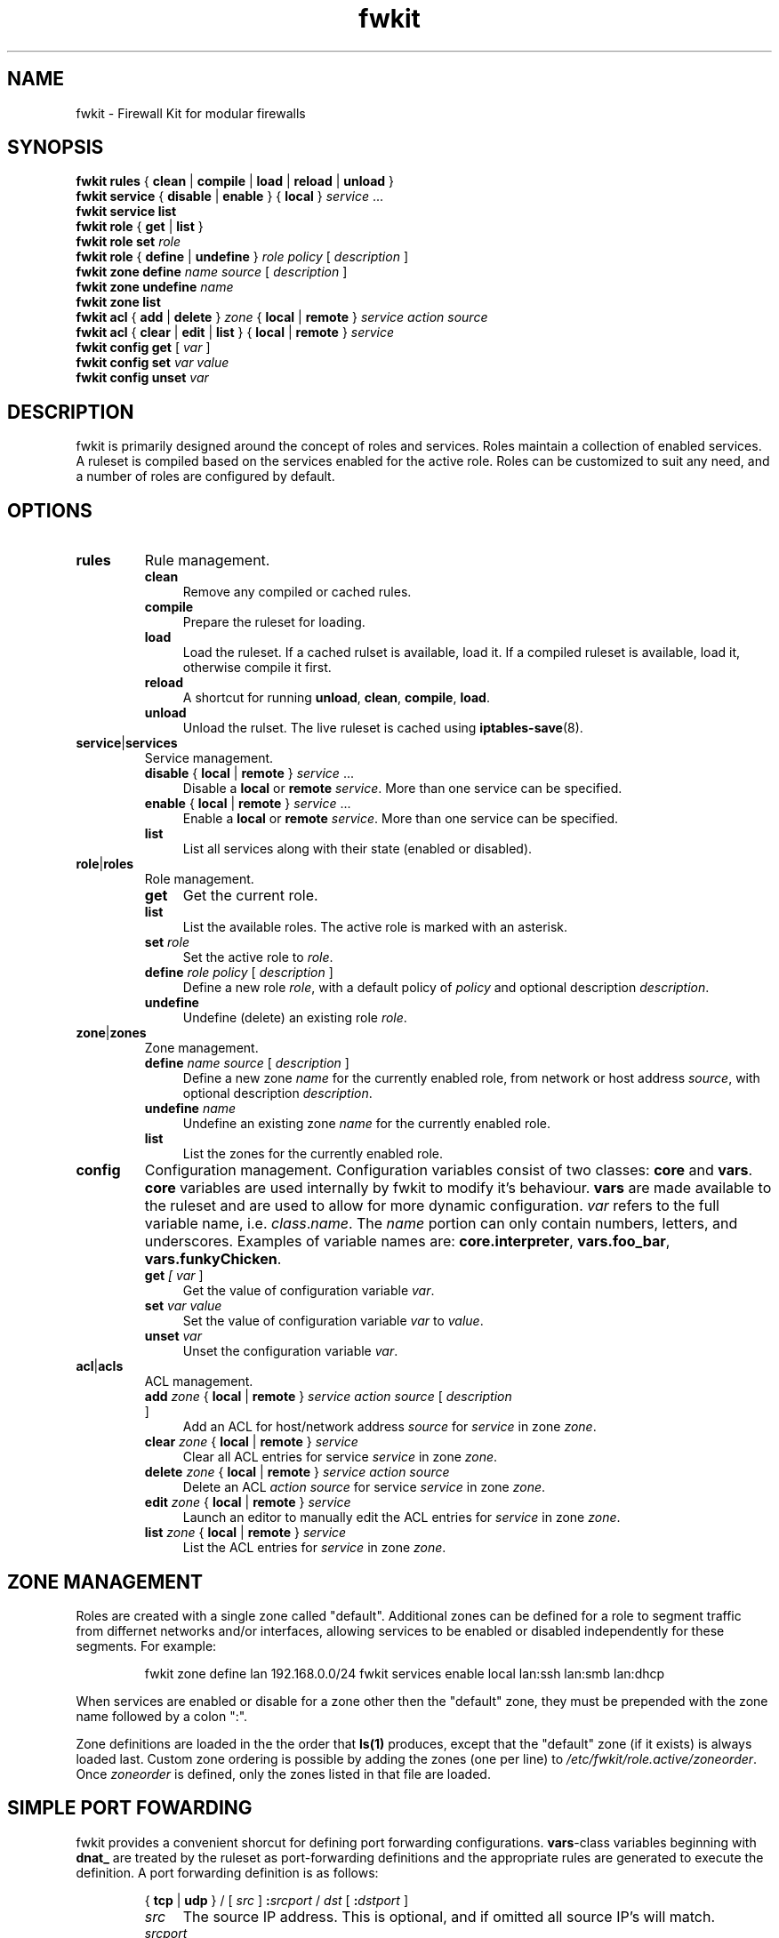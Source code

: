 .TH fwkit 8
.SH NAME
fwkit \- Firewall Kit for modular firewalls
.SH SYNOPSIS
\fBfwkit rules\fR { \fBclean\fR | \fBcompile\fR | \fBload\fR | \fBreload\fR | \fBunload\fR }
.br
\fBfwkit service\fR { \fBdisable\fR | \fBenable\fR } { \fBlocal\fR } \fIservice\fR ...
.br
\fBfwkit service list\fR
.br
\fBfwkit role\fR { \fBget\fR | \fBlist\fR }
.br
\fBfwkit role set \fIrole\fR
.br
\fBfwkit role\fR { \fBdefine\fR | \fBundefine\fR } \fIrole\fR \fIpolicy\fR [ \fIdescription\fR ]
.br
\fBfwkit zone\fR \fBdefine\fR \fIname source\fR [ \fIdescription\fR ]
.br
\fBfwkit zone\fR \fBundefine\fR \fIname\fR
.br
\fBfwkit zone list\fR
.br
\fBfwkit acl\fR { \fBadd\fR | \fBdelete\fR } \fIzone\fR { \fBlocal\fR | \fBremote\fR } \fIservice action source\fR
.br
\fBfwkit acl\fR { \fBclear\fR | \fBedit\fR | \fBlist\fR } { \fBlocal\fR | \fBremote\fR } \fIservice\fR
.br
\fBfwkit config get\fR [ \fIvar\fR ]
.br
\fBfwkit config set \fIvar value\fR
.br
\fBfwkit config unset \fIvar\fR
.SH DESCRIPTION
fwkit is primarily designed around the concept of roles and services. Roles maintain a collection of enabled services. A ruleset is compiled based on the services enabled for the active role. Roles can be customized to suit any need, and a number of roles are configured by default.
.SH OPTIONS
.TP
.B rules
Rule management.
.RS
.TP .4i
.B clean
Remove any compiled or cached rules.
.TP .4i
.B compile
Prepare the ruleset for loading.
.TP .4i
.B load
Load the ruleset. If a cached rulset is available, load it. If a compiled ruleset is available, load it, otherwise compile it first.
.TP .4i
.B reload
A shortcut for running \fBunload\fR, \fBclean\fR, \fBcompile\fR, \fBload\fR.
.TP .4i
.B unload
Unload the rulset. The live ruleset is cached using
.BR iptables-save (8).
.RE
.TP
\fBservice\fR|\fBservices\fR
Service management.
.RS
.TP .4i
\fBdisable\fR { \fBlocal\fR | \fBremote\fR } \fIservice\fR ...
Disable a \fBlocal\fR or \fBremote\fR \fIservice\fR. More than one service can be specified.
.TP .4i
\fBenable\fR { \fBlocal\fR | \fBremote\fR } \fIservice\fR ...
Enable a \fBlocal\fR or \fBremote\fR \fIservice\fR. More than one service can be specified.
.TP .4i
\fBlist\fR
List all services along with their state (enabled or disabled).
.RE
.TP
\fBrole\fR|\fBroles\fR
Role management.
.RS
.TP .4i
.B get
Get the current role.
.TP .4i
.B list
List the available roles. The active role is marked with an asterisk.
.TP .4i
\fBset \fIrole\fR
Set the active role to \fIrole\fR.
.TP .4i
\fBdefine \fIrole policy\fR [ \fIdescription\fR ]
Define a new role \fIrole\fR, with a default policy of \fIpolicy\fR and optional description \fIdescription\fR.
.TP .4i
.B undefine
Undefine (delete) an existing role \fIrole\fR.
.RE
.TP
\fBzone\fR|\fBzones\fR
Zone management.
.RS
.TP .4i
\fBdefine \fIname source\fR [ \fIdescription\fR ]
Define a new zone \fIname\fR for the currently enabled role, from network or host address \fIsource\fR, with optional description \fIdescription\fR.
.TP .4i
\fBundefine \fIname
Undefine an existing zone \fIname\fR for the currently enabled role.
.TP .4i
.B list
List the zones for the currently enabled role.
.RE
.TP
.B config
Configuration management. Configuration variables consist of two classes: \fBcore\fR and \fBvars\fR. \fBcore\fR variables are used internally by fwkit to modify it's behaviour. \fBvars\fR are made available to the ruleset and are used to allow for more dynamic configuration. \fIvar\fR refers to the full variable name, i.e.
\fIclass\fR.\fIname\fR. The \fIname\fR portion can only contain numbers, letters, and underscores.  Examples of variable names are: \fBcore.interpreter\fR, \fBvars.foo_bar\fR, \fBvars.funkyChicken\fR.
.RS
.TP .4i
\fBget \fI[ \fIvar\fR ]
Get the value of configuration variable \fIvar\fR.
.TP .4i
\fBset \fIvar\fR \fIvalue\fR
Set the value of configuration variable \fIvar\fR to \fIvalue\fR.
.TP .4i
\fBunset \fIvar\fR
Unset the configuration variable \fIvar\fR.
.RE
.TP
\fBacl\fR|\fBacls\fR
ACL management.
.RS
.TP .4i
\fBadd \fIzone \fR{ \fBlocal\fR | \fBremote\fR } \fIservice action source \fR[ \fIdescription\fR ]
Add an ACL for host/network address \fIsource\fR for \fIservice\fR in zone \fIzone\fR.
.TP .4i
\fBclear \fIzone \fR{ \fBlocal\fR | \fBremote\fR } \fIservice\fR
Clear all ACL entries for service \fIservice\fR in zone \fIzone\fR.
.TP .4i
\fBdelete \fIzone \fR{ \fBlocal\fR | \fBremote\fR } \fIservice action source\fR
Delete an ACL \fIaction\fR \fIsource\fR for service \fIservice\fR in zone \fIzone\fR.
.TP .4i
\fBedit \fIzone \fR{ \fBlocal\fR | \fBremote\fR } \fIservice\fR
Launch an editor to manually edit the ACL entries for \fIservice\fR in zone \fIzone\fR.
.TP .4i
\fBlist \fIzone \fR{ \fBlocal\fR | \fBremote\fR } \fIservice\fR
List the ACL entries for \fIservice\fR in zone \fIzone\fR.
.RS
.SH ZONE MANAGEMENT
Roles are created with a single zone called "default". Additional zones can be defined for a role to segment traffic from differnet networks and/or interfaces, allowing services to be enabled or disabled independently for these segments. For example:
.P
.in +7
fwkit zone define lan 192.168.0.0/24
fwkit services enable local lan:ssh lan:smb lan:dhcp
.P
When services are enabled or disable for a zone other then the "default" zone, they must be prepended with the zone name followed by a colon ":".
.P
Zone definitions are loaded in the the order that \fBls(1)\fR produces, except that the "default" zone (if it exists) is always loaded last. Custom zone ordering is possible by adding the zones (one per line) to \fI/etc/fwkit/role.active/zoneorder\fR. Once \fIzoneorder\fR is defined, only the zones listed in that file are loaded.
.SH SIMPLE PORT FOWARDING
fwkit provides a convenient shorcut for defining port forwarding configurations. \fBvars\fR-class variables beginning with \fBdnat_\fR are treated by the ruleset as port-forwarding definitions and the appropriate rules are generated to execute the definition. A port forwarding definition is as follows:
.P
.in +7
{ \fBtcp\fR | \fBudp\fR } / [ \fIsrc\fR ] \fB:\fIsrcport\fR / \fIdst\fR [ \fB:\fIdstport\fR ]
.RS
.TP .4i
.I src
The source IP address. This is optional, and if omitted all source IP's will match.
.TP .4i
.I srcport
The source port number.
.TP .4i
.I dst
The destination IP address.
.TP .4i
.I dstport
The destination port number. This is optional, and if omitted \fIsrcport\fR will be used.
.RE
.P
To redirect SSH connections on port 2202 to the local daemon listening on localhost port 22, the port forwarding definition would look like:
.P
.in +7
tcp/:2202/127.0.0.1:22
.P
To create the port-forward definition above, set the configuration variable and then reload the ruleset:
.P
.in +7
fwkit config set vars.dnat_ssh tcp/:2202/127.0.0.1:22
.br
fwkit rules reload
.P
.in -7
.SH FILES
.TP
/etc/fwkit/roles/\fIrole\fR/policy.rules
The first file included during compilation, appropriate for setting chain policies.
.TP
/etc/fwkit/rules.d/pre/*.rules
Files containing rules to be included before service definitions.
.TP
/etc/fwkit/rules.d/post/*.rules
Files containing rules to be included after service definitions.
.TP
/etc/fwkit/services/local/*.service
Local service definitions.
.TP
/etc/fwkit/services/remote/*.service
Remote service definitions.
.SH SEE ALSO
/usr/share/fwkit/Readme.md
.SH AUTHOR
Matt Ferris <matt@bueller.ca>
